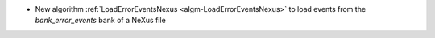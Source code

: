 - New algorithm :ref:`LoadErrorEventsNexus <algm-LoadErrorEventsNexus>` to load events from the `bank_error_events` bank of a NeXus file
